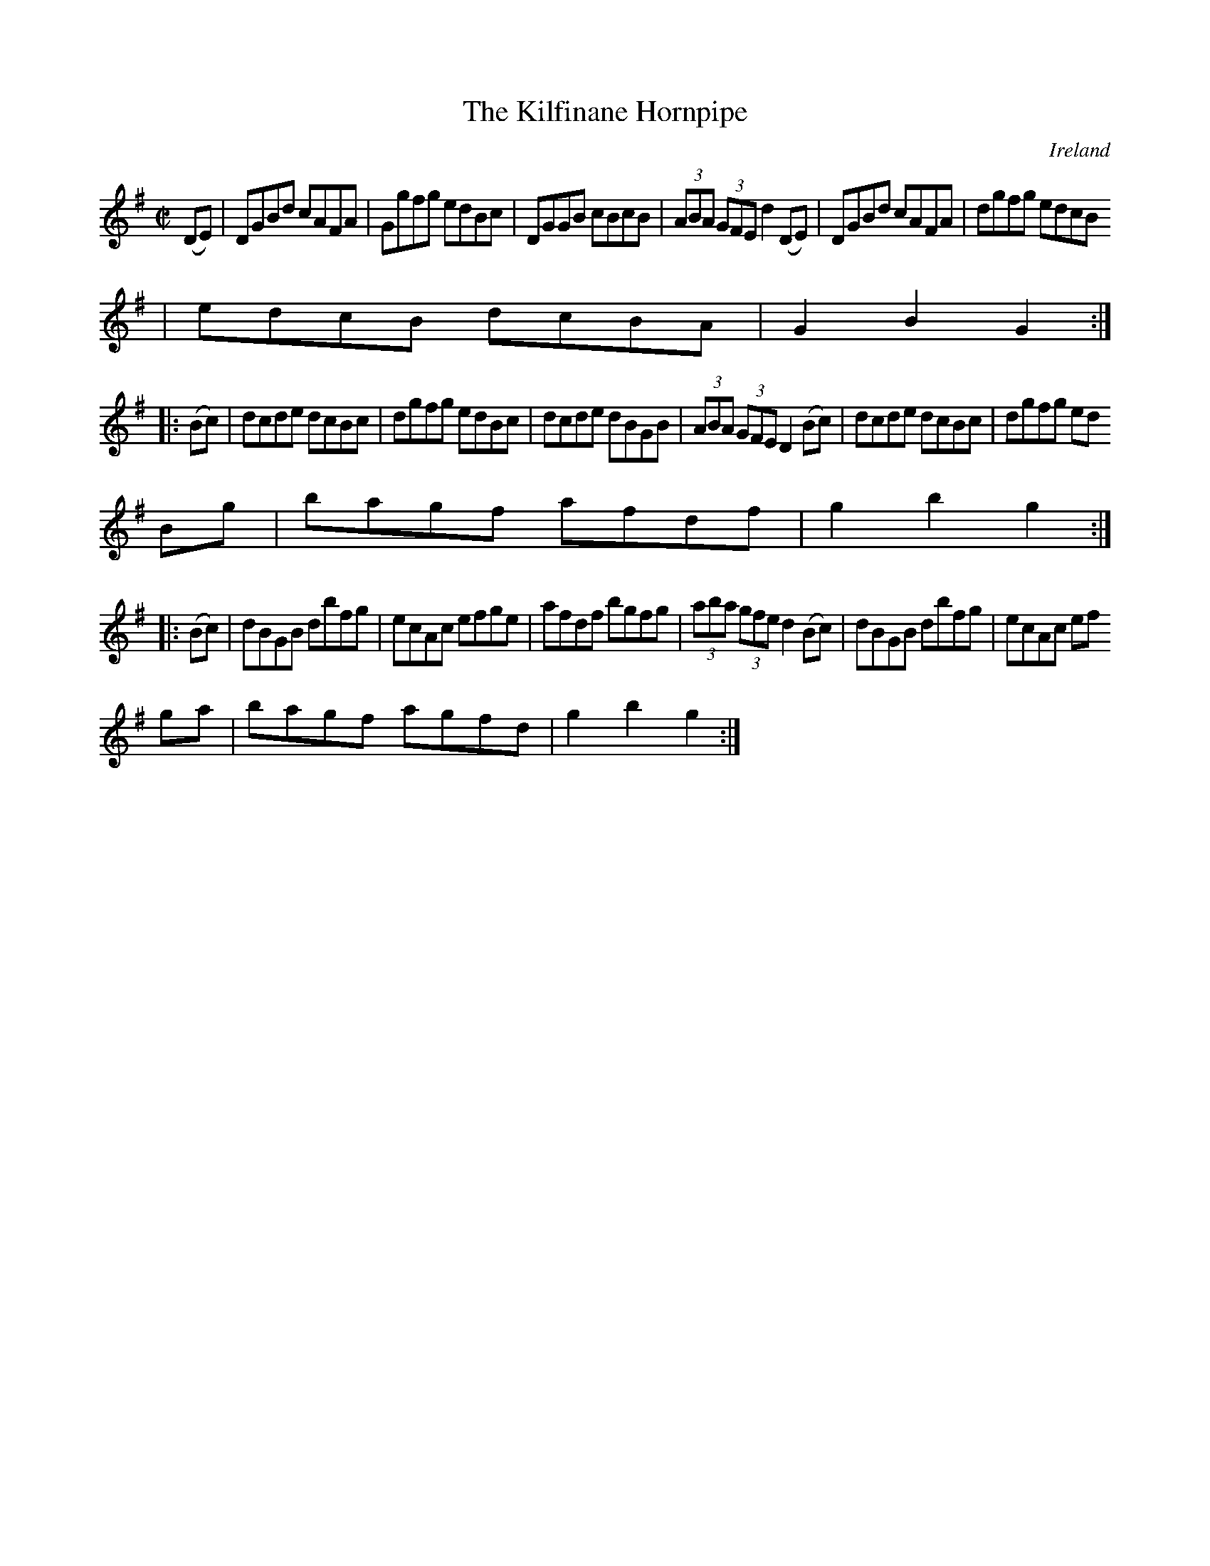 X:931
T:The Kilfinane Hornpipe
N:anon.
O:Ireland
B:Francis O'Neill: "The Dance Music of Ireland" (1907) no. 932
R:Hornpipe
Z:Transcribed by Frank Nordberg - http://www.musicaviva.com
N:Music Aviva - The Internet center for free sheet music downloads
M:C|
L:1/8
K:G
(DE)|DGBd cAFA|Ggfg edBc|DGGB cBcB|(3ABA (3GFE d2(DE)|DGBd cAFA|dgfg edcB
|edcB dcBA|G2B2G2:|
|:(Bc)|dcde dcBc|dgfg edBc|dcde dBGB|(3ABA (3GFE D2(Bc)|dcde dcBc|dgfg ed
Bg|bagf afdf|g2b2g2:|
|:(Bc)|dBGB dbfg|ecAc efge|afdf bgfg|(3aba (3gfe d2(Bc)|dBGB dbfg|ecAc ef
ga|bagf agfd|g2b2g2:|
